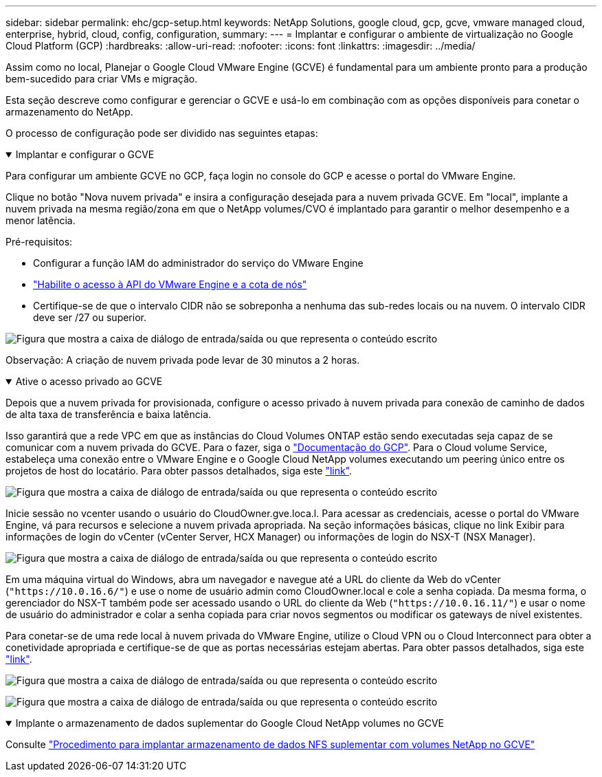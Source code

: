 ---
sidebar: sidebar 
permalink: ehc/gcp-setup.html 
keywords: NetApp Solutions, google cloud, gcp, gcve, vmware managed cloud, enterprise, hybrid, cloud, config, configuration, 
summary:  
---
= Implantar e configurar o ambiente de virtualização no Google Cloud Platform (GCP)
:hardbreaks:
:allow-uri-read: 
:nofooter: 
:icons: font
:linkattrs: 
:imagesdir: ../media/


[role="lead"]
Assim como no local, Planejar o Google Cloud VMware Engine (GCVE) é fundamental para um ambiente pronto para a produção bem-sucedido para criar VMs e migração.

Esta seção descreve como configurar e gerenciar o GCVE e usá-lo em combinação com as opções disponíveis para conetar o armazenamento do NetApp.

O processo de configuração pode ser dividido nas seguintes etapas:

.Implantar e configurar o GCVE
[%collapsible%open]
====
Para configurar um ambiente GCVE no GCP, faça login no console do GCP e acesse o portal do VMware Engine.

Clique no botão "Nova nuvem privada" e insira a configuração desejada para a nuvem privada GCVE. Em "local", implante a nuvem privada na mesma região/zona em que o NetApp volumes/CVO é implantado para garantir o melhor desempenho e a menor latência.

Pré-requisitos:

* Configurar a função IAM do administrador do serviço do VMware Engine
* link:https://cloud.google.com/vmware-engine/docs/quickstart-prerequisites["Habilite o acesso à API do VMware Engine e a cota de nós"]
* Certifique-se de que o intervalo CIDR não se sobreponha a nenhuma das sub-redes locais ou na nuvem. O intervalo CIDR deve ser /27 ou superior.


image:gcve-deploy-1.png["Figura que mostra a caixa de diálogo de entrada/saída ou que representa o conteúdo escrito"]

Observação: A criação de nuvem privada pode levar de 30 minutos a 2 horas.

====
.Ative o acesso privado ao GCVE
[%collapsible%open]
====
Depois que a nuvem privada for provisionada, configure o acesso privado à nuvem privada para conexão de caminho de dados de alta taxa de transferência e baixa latência.

Isso garantirá que a rede VPC em que as instâncias do Cloud Volumes ONTAP estão sendo executadas seja capaz de se comunicar com a nuvem privada do GCVE. Para o fazer, siga o link:https://cloud.google.com/architecture/partners/netapp-cloud-volumes/quickstart["Documentação do GCP"]. Para o Cloud volume Service, estabeleça uma conexão entre o VMware Engine e o Google Cloud NetApp volumes executando um peering único entre os projetos de host do locatário. Para obter passos detalhados, siga este link:https://cloud.google.com/vmware-engine/docs/vmware-ecosystem/howto-cloud-volumes-service["link"].

image:gcve-access-1.png["Figura que mostra a caixa de diálogo de entrada/saída ou que representa o conteúdo escrito"]

Inicie sessão no vcenter usando o usuário do CloudOwner.gve.loca.l. Para acessar as credenciais, acesse o portal do VMware Engine, vá para recursos e selecione a nuvem privada apropriada. Na seção informações básicas, clique no link Exibir para informações de login do vCenter (vCenter Server, HCX Manager) ou informações de login do NSX-T (NSX Manager).

image:gcve-access-2.png["Figura que mostra a caixa de diálogo de entrada/saída ou que representa o conteúdo escrito"]

Em uma máquina virtual do Windows, abra um navegador e navegue até a URL do cliente da Web do vCenter (`"https://10.0.16.6/"`) e use o nome de usuário admin como CloudOwner.local e cole a senha copiada. Da mesma forma, o gerenciador do NSX-T também pode ser acessado usando o URL do cliente da Web (`"https://10.0.16.11/"`) e usar o nome de usuário do administrador e colar a senha copiada para criar novos segmentos ou modificar os gateways de nível existentes.

Para conetar-se de uma rede local à nuvem privada do VMware Engine, utilize o Cloud VPN ou o Cloud Interconnect para obter a conetividade apropriada e certifique-se de que as portas necessárias estejam abertas. Para obter passos detalhados, siga este link:https://ubuntu.com/server/docs/service-iscsi["link"].

image:gcve-access-3.png["Figura que mostra a caixa de diálogo de entrada/saída ou que representa o conteúdo escrito"]

image:gcve-access-4.png["Figura que mostra a caixa de diálogo de entrada/saída ou que representa o conteúdo escrito"]

====
.Implante o armazenamento de dados suplementar do Google Cloud NetApp volumes no GCVE
[%collapsible%open]
====
Consulte link:gcp-ncvs-datastore.html["Procedimento para implantar armazenamento de dados NFS suplementar com volumes NetApp no GCVE"]

====
